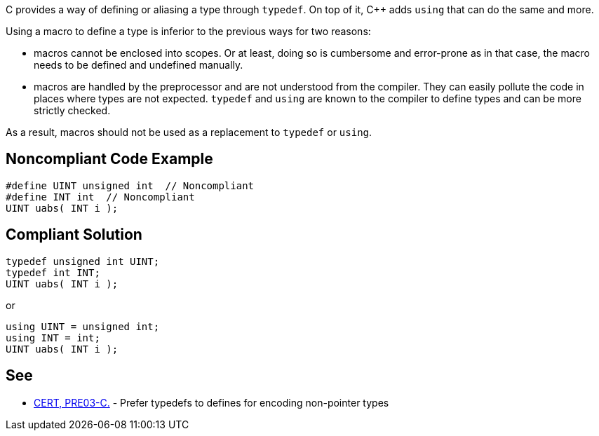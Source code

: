 C provides a way of defining or aliasing a type through ``++typedef++``. On top of it, {cpp} adds ``++using++`` that can do the same and more.


Using a macro to define a type is inferior to the previous ways for two reasons:

* macros cannot be enclosed into scopes. Or at least, doing so is cumbersome and error-prone as in that case, the macro needs to be defined and undefined manually.
* macros are handled by the preprocessor and are not understood from the compiler. They can easily pollute the code in places where types are not expected. ``++typedef++`` and ``++using++`` are known to the compiler to define types and can be more strictly checked.

As a result, macros should not be used as a replacement to ``++typedef++`` or ``++using++``.


== Noncompliant Code Example

[source,cpp]
----
#define UINT unsigned int  // Noncompliant
#define INT int  // Noncompliant
UINT uabs( INT i );
----


== Compliant Solution

[source,cpp]
----
typedef unsigned int UINT;
typedef int INT;
UINT uabs( INT i );
----
or

[source,cpp]
----
using UINT = unsigned int;
using INT = int;
UINT uabs( INT i );
----


== See

* https://wiki.sei.cmu.edu/confluence/display/c/PRE03-C.+Prefer+typedefs+to+defines+for+encoding+non-pointer+types[CERT, PRE03-C.] - Prefer typedefs to defines for encoding non-pointer types


